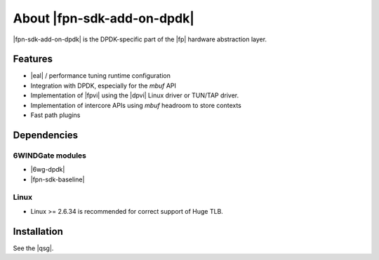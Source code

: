 .. Copyright 2013 6WIND S.A.

.. title:: |fpn-sdk-add-on-dpdk|

About |fpn-sdk-add-on-dpdk|
============================

|fpn-sdk-add-on-dpdk| is the DPDK-specific part of the |fp| hardware
abstraction layer.

Features
--------

- |eal| / performance tuning runtime
  configuration
- Integration with DPDK, especially for the *mbuf* API
- Implementation of |fpvi| using the |dpvi| Linux driver or TUN/TAP driver.
- Implementation of intercore APIs using *mbuf* headroom to store contexts
- Fast path plugins

Dependencies
------------

6WINDGate modules
~~~~~~~~~~~~~~~~~

- |6wg-dpdk|
- |fpn-sdk-baseline|

Linux
~~~~~

- Linux >= 2.6.34 is recommended for correct support of Huge TLB.

Installation
------------

See the |qsg|.
